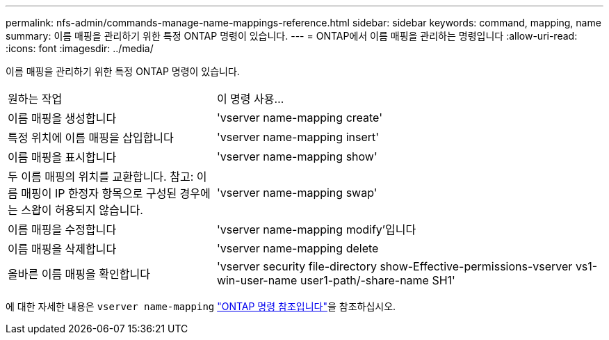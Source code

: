 ---
permalink: nfs-admin/commands-manage-name-mappings-reference.html 
sidebar: sidebar 
keywords: command, mapping, name 
summary: 이름 매핑을 관리하기 위한 특정 ONTAP 명령이 있습니다. 
---
= ONTAP에서 이름 매핑을 관리하는 명령입니다
:allow-uri-read: 
:icons: font
:imagesdir: ../media/


[role="lead"]
이름 매핑을 관리하기 위한 특정 ONTAP 명령이 있습니다.

[cols="35,65"]
|===


| 원하는 작업 | 이 명령 사용... 


 a| 
이름 매핑을 생성합니다
 a| 
'vserver name-mapping create'



 a| 
특정 위치에 이름 매핑을 삽입합니다
 a| 
'vserver name-mapping insert'



 a| 
이름 매핑을 표시합니다
 a| 
'vserver name-mapping show'



 a| 
두 이름 매핑의 위치를 교환합니다. 참고: 이름 매핑이 IP 한정자 항목으로 구성된 경우에는 스왑이 허용되지 않습니다.
 a| 
'vserver name-mapping swap'



 a| 
이름 매핑을 수정합니다
 a| 
'vserver name-mapping modify'입니다



 a| 
이름 매핑을 삭제합니다
 a| 
'vserver name-mapping delete



 a| 
올바른 이름 매핑을 확인합니다
 a| 
'vserver security file-directory show-Effective-permissions-vserver vs1-win-user-name user1-path/-share-name SH1'

|===
에 대한 자세한 내용은 `vserver name-mapping` link:https://docs.netapp.com/us-en/ontap-cli/search.html?q=vserver+name-mapping["ONTAP 명령 참조입니다"^]을 참조하십시오.
